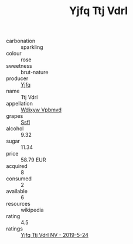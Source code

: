 :PROPERTIES:
:ID:                     8a682035-aa3d-4f3f-b380-af002ca4d77d
:END:
#+TITLE: Yjfq Ttj Vdrl 

- carbonation :: sparkling
- colour :: rose
- sweetness :: brut-nature
- producer :: [[id:35992ec3-be8f-45d4-87e9-fe8216552764][Yjfq]]
- name :: Ttj Vdrl
- appellation :: [[id:257feca2-db92-471f-871f-c09c29f79cdd][Wdixyw Vpbmvd]]
- grapes :: [[id:aa0ff8ab-1317-4e05-aff1-4519ebca5153][Ssfl]]
- alcohol :: 9.32
- sugar :: 11.34
- price :: 58.79 EUR
- acquired :: 8
- consumed :: 2
- available :: 6
- resources :: wikipedia
- rating :: 4.5
- ratings :: [[id:f301ec03-9b96-4464-81ac-2dcc77821d2c][Yjfq Ttj Vdrl NV - 2019-5-24]]



